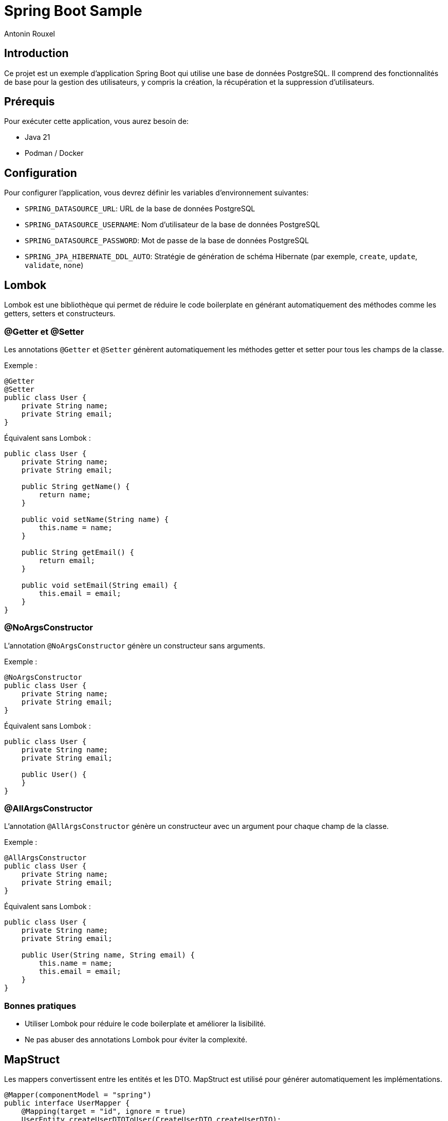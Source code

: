 = Spring Boot Sample
Antonin Rouxel

:idprefix:
:idseparator: -
:source-language: java
ifndef::env-github[:icons: font]
ifdef::env-github[]
:status:
:caution-caption: :fire:
:important-caption: :exclamation:
:note-caption: :paperclip:
:tip-caption: :bulb:
:warning-caption: :warning:
endif::[]

== Introduction

Ce projet est un exemple d'application Spring Boot qui utilise une base de données PostgreSQL. Il comprend des fonctionnalités de base pour la gestion des utilisateurs, y compris la création, la récupération et la suppression d'utilisateurs.

== Prérequis

Pour exécuter cette application, vous aurez besoin de:

- Java 21
- Podman / Docker

== Configuration

Pour configurer l'application, vous devrez définir les variables d'environnement suivantes:

- `SPRING_DATASOURCE_URL`: URL de la base de données PostgreSQL
- `SPRING_DATASOURCE_USERNAME`: Nom d'utilisateur de la base de données PostgreSQL
- `SPRING_DATASOURCE_PASSWORD`: Mot de passe de la base de données PostgreSQL
- `SPRING_JPA_HIBERNATE_DDL_AUTO`: Stratégie de génération de schéma Hibernate (par exemple, `create`, `update`, `validate`, `none`)

== Lombok

Lombok est une bibliothèque qui permet de réduire le code boilerplate en générant automatiquement des méthodes comme les getters, setters et constructeurs.

=== @Getter et @Setter

Les annotations `@Getter` et `@Setter` génèrent automatiquement les méthodes getter et setter pour tous les champs de la classe.

Exemple :

----
@Getter
@Setter
public class User {
    private String name;
    private String email;
}
----

Équivalent sans Lombok :

----
public class User {
    private String name;
    private String email;

    public String getName() {
        return name;
    }

    public void setName(String name) {
        this.name = name;
    }

    public String getEmail() {
        return email;
    }

    public void setEmail(String email) {
        this.email = email;
    }
}
----

=== @NoArgsConstructor

L'annotation `@NoArgsConstructor` génère un constructeur sans arguments.

Exemple :

----
@NoArgsConstructor
public class User {
    private String name;
    private String email;
}
----

Équivalent sans Lombok :

----
public class User {
    private String name;
    private String email;

    public User() {
    }
}
----

=== @AllArgsConstructor

L'annotation `@AllArgsConstructor` génère un constructeur avec un argument pour chaque champ de la classe.

Exemple :

----
@AllArgsConstructor
public class User {
    private String name;
    private String email;
}
----

Équivalent sans Lombok :

----
public class User {
    private String name;
    private String email;

    public User(String name, String email) {
        this.name = name;
        this.email = email;
    }
}
----

=== Bonnes pratiques
- Utiliser Lombok pour réduire le code boilerplate et améliorer la lisibilité.
- Ne pas abuser des annotations Lombok pour éviter la complexité.

== MapStruct

Les mappers convertissent entre les entités et les DTO. MapStruct est utilisé pour générer automatiquement les implémentations.

----
@Mapper(componentModel = "spring")
public interface UserMapper {
    @Mapping(target = "id", ignore = true)
    UserEntity createUserDTOToUser(CreateUserDTO createUserDTO);

    UserDTO userToUserDTO(UserEntity user);
}
----

L'annotation `@Mapping` est utilisée pour spécifier comment les champs doivent être mappés entre les objets source et cible. Dans cet exemple, le champ `id` est ignoré lors du mappage de `CreateUserDTO` vers `UserEntity`.

Équivalent sans MapStruct :

----
public class UserMapperImpl implements UserMapper {
    @Override
    public UserEntity createUserDTOToUser(CreateUserDTO createUserDTO) {
        if (createUserDTO == null) {
            return null;
        }

        UserEntity userEntity = new UserEntity();
        userEntity.setName(createUserDTO.getName());
        userEntity.setEmail(createUserDTO.getEmail());
        userEntity.setPassword(createUserDTO.getPassword());
        // id is ignored

        return userEntity;
    }

    @Override
    public UserDTO userToUserDTO(UserEntity user) {
        if (user == null) {
            return null;
        }

        UserDTO userDTO = new UserDTO();
        userDTO.setId(user.getId());
        userDTO.setName(user.getName());
        userDTO.setEmail(user.getEmail());

        return userDTO;
    }
}
----

=== Bonnes pratiques
- Utiliser MapStruct pour réduire le code de mappage manuel et améliorer la maintenabilité.
- Toujours spécifier explicitement les mappings pour éviter les erreurs de mappage implicites.
- Utiliser des tests unitaires pour vérifier les mappings générés.

== Structure du projet

Le projet est structuré comme suit:

* `src/main/java/eu/anrouxel/springbootsample`: Contient les classes Java de l'application
** `controller`: Contient les classes de contrôleur Spring MVC qui gèrent les requêtes HTTP.
** `dto`: Contient les classes Data Transfer Object utilisées pour transférer des données entre les couches de l'application.
** `mapper`: Contient les classes de mappage pour convertir entre les entités et les DTO.
** `service`: Contient les classes de service qui implémentent la logique métier de l'application.
** `entity`: Contient les classes d'entité JPA qui représentent les tables de la base de données.
** `repository`: Contient les interfaces de repository Spring Data JPA pour accéder aux données.
* `src/main/resources`: Contient les ressources de l'application, y compris les fichiers de configuration.
* `src/test/java/eu/anrouxel/springbootsample`: Contient les tests unitaires de l'application.

== Explication des éléments

=== Controller

Les contrôleurs gèrent les requêtes HTTP et retournent les réponses appropriées.

==== Création du contrôleur

Le contrôleur est annoté avec `@RestController` pour indiquer qu'il s'agit d'un contrôleur Spring MVC. La dépendance `UserService` est injectée via le constructeur grâce à Lombok, qui crée automatiquement le constructeur.

----
@RestController
@RequestMapping("/users")
@AllArgsConstructor
public class UserController {
    private final UserService userService;
}
----

==== Ajout d'un utilisateur

Cette méthode permet d'ajouter un nouvel utilisateur à la base de données.

`@PostMapping` : Indique que cette méthode répond aux requêtes HTTP POST.

`@RequestBody` : Indique que le corps de la requête doit être transformé en un objet Java.

`@Valid` : Valide les champs de l'objet reçu selon les annotations de validation.

----
@PostMapping
public ResponseEntity<UserDTO> createUser(
        @RequestBody @Valid CreateUserDTO createUserDTO
) {
    return ResponseEntity.ok(userService.createUser(createUserDTO));
}
----

==== Récupération d'un utilisateur par ID

Cette méthode permet de récupérer un utilisateur à partir de son identifiant unique.

`@GetMapping("{id}")` : Indique que cette méthode répond aux requêtes HTTP GET contenant un identifiant dans l'URL.

`@PathVariable("id")` : Extrait l'identifiant depuis l'URL et le transmet à la méthode.

----
@GetMapping("{id}")
public ResponseEntity<UserDTO> getUserById(
        @PathVariable("id") UUID id
) {
    return ResponseEntity.ok(userService.getUserById(id).orElse(null));
}
----

==== Suppression d'un utilisateur

Cette méthode supprime un utilisateur en fonction de son identifiant.

`@DeleteMapping("{id}")` : Indique que cette méthode répond aux requêtes HTTP DELETE contenant un identifiant dans l'URL.

`@PathVariable("id")` : Récupère l'identifiant de l'utilisateur à supprimer.

----
@DeleteMapping("{id}")
public ResponseEntity<Void> deleteUser(
        @PathVariable("id") UUID id
) {
    userService.deleteUser(id);
    return ResponseEntity.noContent().build();
}
----

=== Bonnes pratiques
- Utiliser des annotations de validation pour garantir l'intégrité des données reçues.
- Gérer les exceptions de manière centralisée pour améliorer la lisibilité et la maintenabilité du code.
- Documenter les endpoints avec Swagger pour faciliter l'intégration et les tests.

=== DTO (Data Transfer Object)
Les DTO sont utilisés pour transférer des données entre les couches de l'application, en particulier entre le contrôleur et le service. Ils permettent de s'assurer que seules les données nécessaires sont exposées et transférées. Le contrôleur expose les DTO comme modèle pour les réponses HTTP et les utilise pour recevoir les données des requêtes.

==== DTO pour l'utilisateur

Le `UserDTO` est utilisé pour transférer les informations de l'utilisateur.

----
@Setter
@Getter
@NoArgsConstructor
@AllArgsConstructor
public class UserDTO {
    private UUID id;
    private String name;
    private String email;
}
----

==== DTO pour la création d'utilisateur

Le `CreateUserDTO` est utilisé pour transférer les informations nécessaires à la création d'un nouvel utilisateur. Il inclut des validations pour s'assurer que les données sont correctes.

----
@Setter
@Getter
@NoArgsConstructor
@AllArgsConstructor
public class CreateUserDTO {
    @NotBlank(message = "Name is mandatory")
    @Size(min = 2, max = 50, message = "Name must be between 2 and 50 characters")
    private String name;

    @Email(message = "Email should be valid")
    @NotBlank(message = "Email is mandatory")
    private String email;

    @NotBlank(message = "Password is mandatory")
    @Size(min = 8, message = "Password must be at least 8 characters long")
    private String password;
}
----

==== Validation des DTO

La validation des DTO est essentielle pour garantir que les données reçues par l'application sont correctes et complètes. Spring Boot utilise les annotations de validation de Bean Validation (JSR 380) pour valider les champs des DTO. Voici quelques annotations couramment utilisées :

- `@NotBlank` : Vérifie que le champ n'est pas null et que la chaîne n'est pas vide.
- `@Size` : Vérifie que la taille de la chaîne est dans les limites spécifiées.
- `@Email` : Vérifie que la chaîne est une adresse email valide.
- `@NotNull` : Vérifie que le champ n'est pas null.

=== Bonnes pratiques
- Utiliser des DTO pour séparer les couches de l'application et améliorer la sécurité.
- Valider les DTO pour garantir que les données reçues sont correctes et complètes.
- Utiliser des DTO spécifiques pour chaque opération (création, mise à jour, etc.) pour éviter les erreurs.

=== Service

Les services contiennent la logique métier de l'application.

==== Création du service

Le service est annoté avec `@Service` pour indiquer qu'il s'agit d'un composant Spring. La dépendance `UserMapper` et `UserRepository` est injectée via le constructeur grâce à Lombok, qui crée automatiquement le constructeur.

----
@Service
@AllArgsConstructor
public class UserService {
    private final UserMapper userMapper;
    private final UserRepository userRepository;
}
----

==== Création d'un utilisateur

Cette méthode permet de créer un nouvel utilisateur dans la base de données.

----
public UserDTO createUser(CreateUserDTO createUserDTO) {
    UserEntity user = userMapper.createUserDTOToUser(createUserDTO);
    userRepository.save(user);
    return userMapper.userToUserDTO(user);
}
----

==== Récupération d'un utilisateur par ID

Cette méthode permet de récupérer un utilisateur à partir de son identifiant unique.

----
public Optional<UserDTO> getUserById(UUID id) {
    return userRepository.findById(id).map(userMapper::userToUserDTO);
}
----

==== Suppression d'un utilisateur

Cette méthode supprime un utilisateur en fonction de son identifiant.

----
public void deleteUser(UUID id) {
    userRepository.deleteById(id);
}
----

=== Bonnes pratiques
- Utiliser des services pour encapsuler la logique métier et améliorer la maintenabilité.

=== Mapper (MapStruct)
Les mappers convertissent entre les entités et les DTO. MapStruct est utilisé pour générer automatiquement les implémentations.

----
@Mapper(componentModel = "spring")
public interface UserMapper {
    @Mapping(target = "id", ignore = true)
    UserEntity createUserDTOToUser(CreateUserDTO createUserDTO);

    UserDTO userToUserDTO(UserEntity user);
}
----

L'annotation `@Mapping` est utilisée pour spécifier comment les champs doivent être mappés entre les objets source et cible. Dans cet exemple, le champ `id` est ignoré lors du mappage de `CreateUserDTO` vers `UserEntity`.

Équivalent sans MapStruct :

----
public class UserMapperImpl implements UserMapper {
    @Override
    public UserEntity createUserDTOToUser(CreateUserDTO createUserDTO) {
        if (createUserDTO == null) {
            return null;
        }

        UserEntity userEntity = new UserEntity();
        userEntity.setName(createUserDTO.getName());
        userEntity.setEmail(createUserDTO.getEmail());
        userEntity.setPassword(createUserDTO.getPassword());
        // id is ignored

        return userEntity;
    }

    @Override
    public UserDTO userToUserDTO(UserEntity user) {
        if (user == null) {
            return null;
        }

        UserDTO userDTO = new UserDTO();
        userDTO.setId(user.getId());
        userDTO.setName(user.getName());
        userDTO.setEmail(user.getEmail());

        return userDTO;
    }
}
----

=== Bonnes pratiques
- Utiliser MapStruct pour réduire le code de mappage manuel et améliorer la maintenabilité.

=== Entity
Les entités représentent les tables de la base de données. Elles sont annotées avec `@Entity` pour indiquer qu'il s'agit d'une entité JPA. Les champs de l'entité sont mappés aux colonnes de la table de la base de données.

==== Annotations couramment utilisées
- `@Id` : Indique le champ identifiant de l'entité.
- `@GeneratedValue` : Spécifie la stratégie de génération de la valeur de l'identifiant.
- `@Column` : Utilisé pour spécifier les détails de la colonne de la base de données.
- `@Table` : Spécifie le nom de la table dans la base de données.

==== Exemple d'entité utilisateur
----
@Setter
@Getter
@NoArgsConstructor
@AllArgsConstructor
@Entity
@Table(name = "users")
public class UserEntity {
    @Id
    @GeneratedValue(strategy = GenerationType.UUID)
    private UUID id;

    @Column(name = "name", nullable = false, length = 50)
    private String name;

    @Column(name = "email", nullable = false, unique = true)
    private String email;

    @Column(name = "password", nullable = false)
    private String password;
}
----

==== Explications des annotations
- `@Table(name = "users")` : Spécifie le nom de la table dans la base de données.
- `@Column` : Définit les propriétés des colonnes, telles que `nullable`, `unique`, et `length`.

==== Bonnes pratiques
- Utiliser des noms de colonnes explicites avec `@Column`.
- Définir des contraintes de base de données telles que `nullable` et `unique` pour assurer l'intégrité des données.
- Utiliser des types de données appropriés pour les champs de l'entité.

Note : Si `@Table` ou `@Column` ne sont pas définis, JPA utilisera par défaut le nom de la classe pour la table et le nom des attributs pour les colonnes.

=== Repository
Les repositories accèdent aux données en utilisant Spring Data JPA. Ils permettent également de définir des méthodes de recherche personnalisées en suivant les conventions de nommage de Spring Data JPA.

----
public interface UserRepository extends JpaRepository<UserEntity, UUID> {
    Optional<UserEntity> findByEmail(String email);
    List<UserEntity> findByNameContaining(String name);
}
----

==== Conventions de nommage de Spring Data JPA

Spring Data JPA génère automatiquement les implémentations des méthodes de recherche en suivant des conventions de nommage spécifiques. Voici quelques exemples de conventions couramment utilisées :

- `findBy`: Préfixe utilisé pour indiquer une méthode de recherche.
- `And`, `Or`: Utilisés pour combiner plusieurs critères de recherche.
- `Containing`, `Between`, `LessThan`, `GreaterThan`, etc.: Utilisés pour créer des méthodes de recherche plus complexes.

Exemples :
- `findByEmail(String email)`: Recherche un utilisateur par son adresse email.
- `findByNameContaining(String name)`: Recherche les utilisateurs dont le nom contient la chaîne spécifiée.
- `findByNameAndEmail(String name, String email)`: Recherche un utilisateur par son nom et son adresse email.
- `findByNameOrEmail(String name, String email)`: Recherche un utilisateur par son nom ou son adresse email.

==== Bonnes pratiques
- Utiliser des méthodes de recherche personnalisées pour éviter d'écrire des requêtes SQL manuelles.
- Suivre les conventions de nommage de Spring Data JPA pour générer automatiquement les implémentations des méthodes de recherche.
- Utiliser des types de retour appropriés, comme `Optional` pour les résultats uniques et `List` pour les collections de résultats.
